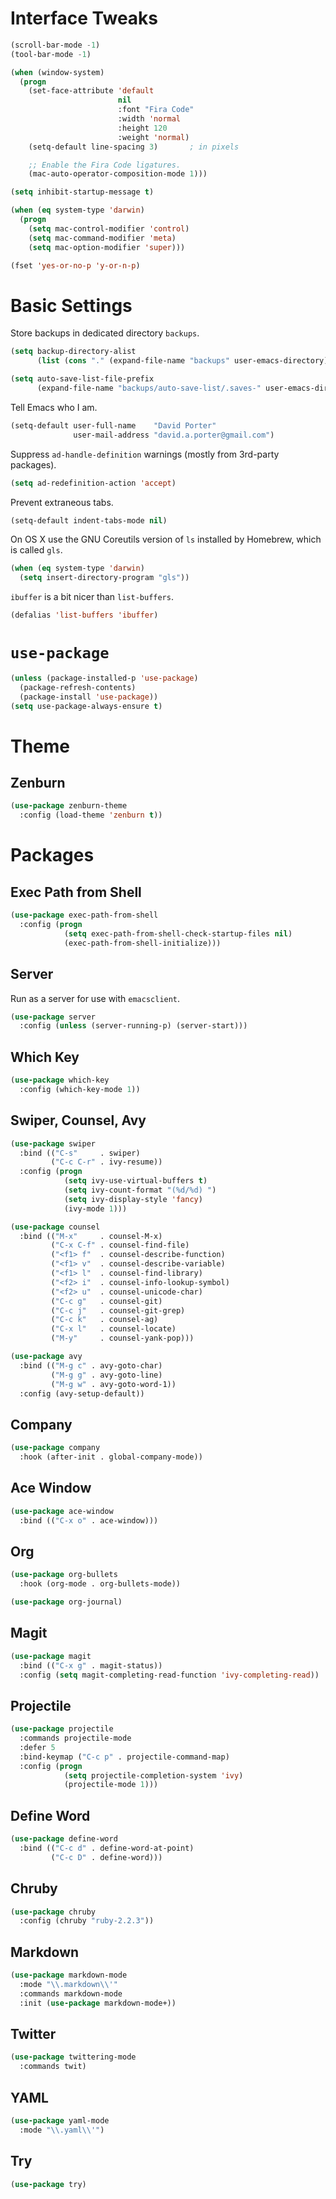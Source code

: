 * Interface Tweaks
  #+BEGIN_SRC emacs-lisp
    (scroll-bar-mode -1)
    (tool-bar-mode -1)

    (when (window-system)
      (progn
        (set-face-attribute 'default
                            nil
                            :font "Fira Code"
                            :width 'normal
                            :height 120
                            :weight 'normal)
        (setq-default line-spacing 3)       ; in pixels

        ;; Enable the Fira Code ligatures.
        (mac-auto-operator-composition-mode 1)))

    (setq inhibit-startup-message t)

    (when (eq system-type 'darwin)
      (progn
        (setq mac-control-modifier 'control)
        (setq mac-command-modifier 'meta)
        (setq mac-option-modifier 'super)))

    (fset 'yes-or-no-p 'y-or-n-p)
  #+END_SRC

* Basic Settings

  Store backups in dedicated directory ~backups~.
  #+BEGIN_SRC emacs-lisp
    (setq backup-directory-alist
          (list (cons "." (expand-file-name "backups" user-emacs-directory))))

    (setq auto-save-list-file-prefix
          (expand-file-name "backups/auto-save-list/.saves-" user-emacs-directory))
  #+END_SRC

  Tell Emacs who I am.
  #+BEGIN_SRC emacs-lisp
    (setq-default user-full-name    "David Porter"
                  user-mail-address "david.a.porter@gmail.com")
  #+END_SRC

  Suppress ~ad-handle-definition~ warnings (mostly from 3rd-party packages).
  #+BEGIN_SRC emacs-lisp
    (setq ad-redefinition-action 'accept)
  #+END_SRC

  Prevent extraneous tabs.
  #+BEGIN_SRC emacs-lisp
    (setq-default indent-tabs-mode nil)
  #+END_SRC

  On OS X use the GNU Coreutils version of ~ls~ installed by Homebrew,
  which is called ~gls~.
  #+BEGIN_SRC emacs-lisp
    (when (eq system-type 'darwin)
      (setq insert-directory-program "gls"))
  #+END_SRC

  ~ibuffer~ is a bit nicer than ~list-buffers~.
  #+BEGIN_SRC emacs-lisp
    (defalias 'list-buffers 'ibuffer)
  #+END_SRC

* ~use-package~
  #+BEGIN_SRC emacs-lisp
    (unless (package-installed-p 'use-package)
      (package-refresh-contents)
      (package-install 'use-package))
    (setq use-package-always-ensure t)
  #+END_SRC

* Theme
** Zenburn
   #+BEGIN_SRC emacs-lisp
      (use-package zenburn-theme
        :config (load-theme 'zenburn t))
   #+END_SRC

* Packages
** Exec Path from Shell
   #+BEGIN_SRC emacs-lisp
     (use-package exec-path-from-shell
       :config (progn
                 (setq exec-path-from-shell-check-startup-files nil)
                 (exec-path-from-shell-initialize)))
   #+END_SRC

** Server
  Run as a server for use with ~emacsclient~.
  #+BEGIN_SRC emacs-lisp
    (use-package server
      :config (unless (server-running-p) (server-start)))
  #+END_SRC

** Which Key
   #+BEGIN_SRC emacs-lisp
      (use-package which-key
        :config (which-key-mode 1))
   #+END_SRC

** Swiper, Counsel, Avy
   #+BEGIN_SRC emacs-lisp
     (use-package swiper
       :bind (("C-s"     . swiper)
              ("C-c C-r" . ivy-resume))
       :config (progn
                 (setq ivy-use-virtual-buffers t)
                 (setq ivy-count-format "(%d/%d) ")
                 (setq ivy-display-style 'fancy)
                 (ivy-mode 1)))

     (use-package counsel
       :bind (("M-x"     . counsel-M-x)
              ("C-x C-f" . counsel-find-file)
              ("<f1> f"  . counsel-describe-function)
              ("<f1> v"  . counsel-describe-variable)
              ("<f1> l"  . counsel-find-library)
              ("<f2> i"  . counsel-info-lookup-symbol)
              ("<f2> u"  . counsel-unicode-char)
              ("C-c g"   . counsel-git)
              ("C-c j"   . counsel-git-grep)
              ("C-c k"   . counsel-ag)
              ("C-x l"   . counsel-locate)
              ("M-y"     . counsel-yank-pop)))

     (use-package avy
       :bind (("M-g c" . avy-goto-char)
              ("M-g g" . avy-goto-line)
              ("M-g w" . avy-goto-word-1))
       :config (avy-setup-default))
   #+END_SRC

** Company
   #+BEGIN_SRC emacs-lisp
     (use-package company
       :hook (after-init . global-company-mode))
   #+END_SRC

** Ace Window
   #+BEGIN_SRC emacs-lisp
     (use-package ace-window
       :bind (("C-x o" . ace-window)))
   #+END_SRC

** Org
   #+BEGIN_SRC emacs-lisp
     (use-package org-bullets
       :hook (org-mode . org-bullets-mode))

     (use-package org-journal)
   #+END_SRC

** Magit
   #+BEGIN_SRC emacs-lisp
     (use-package magit
       :bind (("C-x g" . magit-status))
       :config (setq magit-completing-read-function 'ivy-completing-read))
   #+END_SRC

** Projectile
   #+BEGIN_SRC emacs-lisp
     (use-package projectile
       :commands projectile-mode
       :defer 5
       :bind-keymap ("C-c p" . projectile-command-map)
       :config (progn
                 (setq projectile-completion-system 'ivy)
                 (projectile-mode 1)))
   #+END_SRC

** Define Word
   #+BEGIN_SRC emacs-lisp
     (use-package define-word
       :bind (("C-c d" . define-word-at-point)
              ("C-c D" . define-word)))
   #+END_SRC

** Chruby
   #+BEGIN_SRC emacs-lisp
     (use-package chruby
       :config (chruby "ruby-2.2.3"))
   #+END_SRC

** Markdown
   #+BEGIN_SRC emacs-lisp
     (use-package markdown-mode
       :mode "\\.markdown\\'"
       :commands markdown-mode
       :init (use-package markdown-mode+))
   #+END_SRC

** Twitter
   #+BEGIN_SRC emacs-lisp
     (use-package twittering-mode
       :commands twit)
   #+END_SRC

** YAML
   #+BEGIN_SRC emacs-lisp
     (use-package yaml-mode
       :mode "\\.yaml\\'")
   #+END_SRC

** Try
   #+BEGIN_SRC emacs-lisp
     (use-package try)
   #+END_SRC

